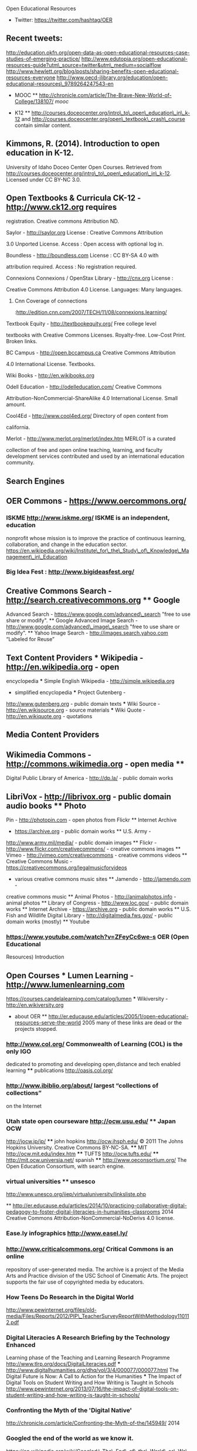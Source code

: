 Open Educational Resources

-  Twitter: https://twitter.com/hashtag/OER

** Recent tweets:
http://education.okfn.org/open-data-as-open-educational-resources-case-studies-of-emerging-practice/
http://www.edutopia.org/open-educational-resources-guide?utm\_source=twitter&utm\_medium=socialflow
http://www.hewlett.org/blog/posts/sharing-benefits-open-educational-resources-everyone
http://www.oecd-ilibrary.org/education/open-educational-resources\_9789264247543-en

-  MOOC **
   http://chronicle.com/article/The-Brave-New-World-of-College/138107/
   [[mooc]]

-  K12 **
   http://courses.doceocenter.org/intro\_to\_open\_education\_in\_k-12
   and http://courses.doceocenter.org/open\_textbook\_crash\_course
   contain similar content.

** Kimmons, R. (2014). Introduction to open education in K-12.
University of Idaho Doceo Center Open Courses. Retrieved from
http://courses.doceocenter.org/intro\_to\_open\_education\_in\_k-12.
Licensed under CC BY-NC 3.0.

** Open Textbooks & Curricula CK-12 - http://www.ck12.org requires
registration. Creative commons Attribution ND.

**** Saylor - http://saylor.org License : Creative Commons Attribution
3.0 Unported License. Access : Open access with optional log in.

**** Boundless - http://boundless.com License : CC BY-SA 4.0 with
attribution required. Access : No registration required.

**** Connexions Connexions / OpenStax Library - http://cnx.org License :
Creative Commons Attribution 4.0 License. Languages: Many languages.
***** Cnn Coverage of connections
:http://edition.cnn.com/2007/TECH/11/08/connexions.learning/

**** Textbook Equity - http://textbookequity.org/ Free college level
textbooks with Creative Commons Licenses. Royalty-free. Low-Cost Print.
Broken links.

**** BC Campus - http://open.bccampus.ca Creative Commons Attribution
4.0 International License. Textbooks.

**** Wiki Books - http://en.wikibooks.org

**** Odell Education - http://odelleducation.com/ Creative Commons
Attribution-NonCommercial-ShareAlike 4.0 International License. Small
amount.

**** Cool4Ed - http://www.cool4ed.org/ Directory of open content from
california.

**** Merlot - http://www.merlot.org/merlot/index.htm MERLOT is a curated
collection of free and open online teaching, learning, and faculty
development services contributed and used by an international education
community.

** Search Engines

** OER Commons - https://www.oercommons.org/

*** ISKME http://www.iskme.org/ ISKME is an independent, education
nonprofit whose mission is to improve the practice of continuous
learning, collaboration, and change in the education sector.
https://en.wikipedia.org/wiki/Institute\_for\_the\_Study\_of\_Knowledge\_Management\_in\_Education

*** Big Idea Fest : http://www.bigideasfest.org/

** Creative Commons Search - http://search.creativecommons.org ** Google
Advanced Search - https://www.google.com/advanced\_search "free to use
share or modify". ** Google Advanced Image Search -
http://www.google.com/advanced\_image\_search "free to use share or
modify". ** Yahoo Image Search - http://images.search.yahoo.com “Labeled
for Reuse”

** Text Content Providers *** Wikipedia - http://en.wikipedia.org - open
encyclopedia *** Simple English Wikipedia - http://simple.wikipedia.org
- simplified encyclopedia *** Project Gutenberg -
http://www.gutenberg.org - public domain texts *** Wiki Source -
http://en.wikisource.org - source materials *** Wiki Quote -
http://en.wikiquote.org - quotations

** Media Content Providers

** Wikimedia Commons - http://commons.wikimedia.org - open media **
Digital Public Library of America - http://dp.la/ - public domain works
** LibriVox - http://librivox.org - public domain audio books ** Photo
Pin - http://photopin.com - open photos from Flickr ** Internet Archive
- https://archive.org - public domain works ** U.S. Army -
http://www.army.mil/media/ - public domain images ** Flickr -
http://www.flickr.com/creativecommons/ - creative commons images **
Vimeo - http://vimeo.com/creativecommons - creative commons videos **
Creative Commons Music - https://creativecommons.org/legalmusicforvideos
- various creative commons music sites ** Jamendo - http://jamendo.com -
creative commons music ** Animal Photos - http://animalphotos.info -
animal photos ** Library of Congress - http://www.loc.gov/ - public
domain works ** Internet Archive - https://archive.org - public domain
works ** U.S. Fish and Wildlife Digital Library -
http://digitalmedia.fws.gov/ - public domain works (mostly) ** Youtube
*** https://www.youtube.com/watch?v=ZFeyCc6we-s OER (Open Educational
Resources) Introduction

** Open Courses *** Lumen Learning - http://www.lumenlearning.com
https://courses.candelalearning.com/catalog/lumen *** Wikiversity -
http://en.wikiversity.org

-  about OER **
   http://er.educause.edu/articles/2005/1/open-educational-resources-serve-the-world
   2005 many of these links are dead or the projects stopped.

*** http://www.col.org/ Commonwealth of Learning (COL) is the only IGO
dedicated to promoting and developing open,distance and tech enabled
learning **** publications http://oasis.col.org/

*** http://www.ibiblio.org/about/ largest “collections of collections”
on the Internet

*** Utah state open courseware http://ocw.usu.edu/ **** Japan OCW
http://jocw.jp/jp/ **** john hopkins http://ocw.jhsph.edu/ © 2011 The
Johns Hopkins University. Creative Commons BY-NC-SA. **** MIT
http://ocw.mit.edu/index.htm **** TUFTS http://ocw.tufts.edu/ ****
http://mit.ocw.universia.net/ spanish **** http://www.oeconsortium.org/
The Open Education Consortium, with search engine.

*** virtual universities **** unsesco
http://www.unesco.org/iiep/virtualuniversity/linksliste.php

**
http://er.educause.edu/articles/2014/10/practicing-collaborative-digital-pedagogy-to-foster-digital-literacies-in-humanities-classrooms
2014 Creative Commons Attribution-NonCommercial-NoDerivs 4.0 license.

*** Ease.ly infographics http://www.easel.ly/

*** http://www.criticalcommons.org/ Critical Commons is an online
repository of user-generated media. The archive is a project of the
Media Arts and Practice division of the USC School of Cinematic Arts.
The project supports the fair use of copyrighted media by educators.

*** How Teens Do Research in the Digital World
http://www.pewinternet.org/files/old-media/Files/Reports/2012/PIP\_TeacherSurveyReportWithMethodology110112.pdf
*** Digital Literacies A Research Briefing by the Technology Enhanced
Learning phase of the Teaching and Learning Research Programme
http://www.tlrp.org/docs/DigitalLiteracies.pdf ***
http://www.digitalhumanities.org/dhq/vol/3/4/000077/000077.html The
Digital Future is Now: A Call to Action for the Humanities *** The
Impact of Digital Tools on Student Writing and How Writing is Taught in
Schools
http://www.pewinternet.org/2013/07/16/the-impact-of-digital-tools-on-student-writing-and-how-writing-is-taught-in-schools/
*** Confronting the Myth of the 'Digital Native'
http://chronicle.com/article/Confronting-the-Myth-of-the/145949/ 2014

*** Googled the end of the world as we know it.
https://en.wikipedia.org/wiki/Googled:\_The\_End\_of\_the\_World\_as\_We\_Know\_It

#+BEGIN_EXAMPLE
    Beta version : http://beta.voyant-tools.org/
#+END_EXAMPLE

*** Scalar Born-digital, open source, media-rich scholarly publishing
that's as easy as blogging. Code : https://github.com/anvc/scalar
Language: PHP

*** Hypothesis\\
 Code: https://github.com/hypothesis/h Language: python IRC:
#hypothes.is on freenode for discussion.

-  http://ijedict.dec.uwi.edu/viewarticle.php?id=878&layout=html
   Educators and the Cape Town Open Learning Declaration: Rhetorically
   reducing distance

http://msd-ord.com/index.htm/ http://oer.avu.org/
http://oerwiki.iiep.unesco.org/index.php/FOSS\_solutions\_for\_OER\_-\_summary\_report
http://oerworkshop.weebly.com/index.html
http://quod.lib.umich.edu/j/jii/4750978.0002.203?view=text;rgn=main
http://web.archive.org/web/19990429221830/www.opencontent.org/home.shtml
http://web.archive.org/web/20000619122406/http://www.time.com/time/digital/daily/0,2822,621,00.html
http://web.archive.org/web/20030920155754/http://www.globetechnology.com/servlet/story/RTGAM.20030904.gttwtico04/BNStory/einsider/
http://wikieducator.org/Educators\_care/Defining\_OER
http://wikieducator.org/Learning4Content http://wikieducator.org/MU
http://wikieducator.org/Oer http://writingcommons.org/about
http://www.bizjournals.com/sanjose/print-edition/2014/03/28/the-reinvention-of-neeru-khosla.html?ana=sm\_sjo\_ucp27&b=1395941537\^14150321
http://www.capetowndeclaration.org/read-the-declaration
http://www.ceibal.edu.uy/#institucionalindex.php?option=com\_content&view=article&id=486:licitacion-publica-internacional-no-01522011-seleccion-de-proveedor-para-la-adquisicion-de-plataforma-educativa-on-line-yo-recursos-educativos-digitales-para-educacion-primaria-y-media-uruguaya&catid=51:convocatorias-vigentes&Itemid=82
http://www.clrn.org/home/ http://www.clrn.org/home/
http://www.col.org/progServ/report/clippings/Pages/2006wikiEd.aspx
http://www.col.org/resources/crsMaterials/Pages/OCW-OER.aspx
http://www.collegeopentextbooks.org/blog/advocating/saylor-foundation-to-launch-multi-million-dollar-open-textbook-challenge/
http://www.educause.edu/library/open-educational-resources-oer
http://www.edutopia.org/open-educational-resources-guide
http://www.gg.rhul.ac.uk/ict4d/workingpapers/mulderOER.pdf
http://www.hewlett.org/programs/education/open-educational-resources
http://www.hewlett.org/uploads/files/Hewlett\_OER\_report.pdf
http://www.icde.org/UNESCO+and+COL+promote+wider+use+of+OERs.b7C\_wlrQXZ.ips
http://www.icde.org/UNESCO+and+COL+promote+wider+use+of+OERs.b7C\_wlrQXZ.ips
http://www.irrodl.org/index.php/irrodl/article/view/1964/3133
http://www.nytimes.com/2010/04/18/education/edlife/18open-t.html?\_r=1&pagewanted=all
http://www.nytimes.com/2010/11/01/world/europe/01iht-educLede01.html?pagewanted=all
http://www.oecd.org/document/53/0,3746,en\_2649\_35845581\_35735605\_1\_1\_1\_1,00.html
http://www.oecd.org/edu/ceri/38654317.pdf
http://www.oerafrica.org/LinkClick.aspx?fileticket=ej5-VzBXrzA%3d&tabid=113
http://www.pedocs.de/frontdoor.php?source\_opus=9101
http://www.priyo.com/tech/2011/02/28/pm-opens-e-content-repository-20905.html
http://www.richmond.com/news/state-regional/community-college-to-offer-textbook-free-degree/article\_d45bcffc-bea5-5049-acd3-b025170041f2.html
http://www.sourceoecd.org/education/9789264031746
http://www.surf.nl/en/publicaties/Documents/Trend%20Report%20OER%202013\_EN\_DEF%2007032013%20(LR).pdf
http://www.theguardian.com/education/2009/nov/10/web-technology-degree-future-online
http://www.unesco.org/fileadmin/MULTIMEDIA/HQ/ED/ED/pdf/WCHE\_2009/FINAL%20COMMUNIQUE%20WCHE%202009.pdf
http://www.unesco.org/new/fileadmin/MULTIMEDIA/HQ/CI/CI/pdf/Events/Paris%20OER%20Declaration\_01.pdf
http://www.webarchive.org.uk/wayback/archive/20140614005411/http://www.jisc.ac.uk/whatwedo/programmes/elearning/oer2
https://cultivatingchange.wp.d.umn.edu/community/about/
https://cultivatingchange.wp.d.umn.edu/community/ccmooc-experimenting-with-moocs-at-gpacw/
https://eliademy.com/blog/2015/03/16/oer/
https://en.wikipedia.org/wiki/Open\_educational\_resources
https://en.wikipedia.org/wiki/Wikiversity
https://en.wikiversity.org/wiki/Open\_educational\_resources
https://openpolicynetwork.org/
https://wiki.creativecommons.org/wiki/OER\_Policy\_Registry
https://wiki.creativecommons.org/wiki/What\_is\_OER%3F
https://www.academia.edu/11056576/Trends\_in\_Distance\_Education\_Research\_A\_Content\_Analysis\_of\_Journals\_2009-2013
https://www.evernote.com/shard/s59/sh/4f75978a-415f-4786-9132-3df5efdae7f0/a0ac2190fb9fd581c26b9fd9150f95a4
https://www.insidehighered.com/news/2013/04/08/coursera-begins-make-money
https://www.jisc.ac.uk/rd/projects/open-education
https://www.jisc.ac.uk/rd/projects/open-education
https://www.koreatimes.co.kr/www/news/nation/2011/07/117\_89881.html
https://www.oecd.org/edu/ceri/36224377.pdf https://www.oercommons.org/
https://www.shuttleworthfoundation.org/
https://www.timeshighereducation.com/features/get-it-out-in-the-open/408300.article?storycode=408300

-  [[http://www.inderscience.com/offer.php?id=20233][Inderscience
   Publishers - linking academia, business and industry through
   research]]
-  [[http://citeseerx.ist.psu.edu/viewdoc/summary?doi=10.1.1.669.5055&rank=5][CiteSeerX
   --- Open educational resources: staff attitudes and awareness]]
-  [[http://wiki.cetis.ac.uk/images/6/6d/OER\_Briefing\_Paper\_CETIS\_without\_recommendations\_with\_cover\_page\_.pdf][OER\_Briefing\_Paper\_CETIS\_without\_recommendations\_with\_cover\_page\_.pdf]]
-  [[http://oro.open.ac.uk/17011/1/918Wilsonand\_McAndrewCAPITAL\_paperfrom\_INTED\_CD.pdf][918Wilsonand\_McAndrewCAPITAL\_paperfrom\_INTED\_CD.pdf]]
-  [[http://kn.open.ac.uk/public/getfile.cfm?documentfileid=13440][getfile.cfm]]
-  [[http://people.kmi.open.ac.uk/ale/journals/05ijl2008.pdf][Page not
   found | Ale Okada]]
-  [[http://ceur-ws.org/Vol-1181/pale2014\_paper\_07.pdf][pale2014\_paper\_07.pdf]]

-  [[http://www-jime.open.ac.uk/articles/10.5334/2013-04/][An OER COUP:
   College Teacher and Student Perceptions of Open Educational
   Resources]] online not pdf

-  [[http://robinwofford.wiki.westga.edu/file/view/EJ837471.pdf/238606187/EJ837471.pdf][EJ837471.pdf]]
-  [[http://oro.open.ac.uk/12121/1/Godwin\_et\_al.pdf][Godwin\_et\_al.pdf]]
-  [[http://unex.uci.edu/pdfs/dean/matkin\_apru\_paper.pdf][matkin\_apru\_paper.pdf]]
-  [[http://oro.open.ac.uk/33457/4/ferguson\_chapter\_okada\_book.pdf][ferguson\_chapter\_okada\_book.pdf]]
-  [[https://aisantos.files.wordpress.com/2007/11/open-educational-resources-final-licensed.pdf][open-educational-resources-final-licensed.pdf]]
-  [[http://reganmian.net/top-level-courses/Top-Level-Courses-2col.pdf][Top-Level-Courses-2col.pdf]]
-  [[http://www.meaningprocessing.com/personalPages/tuomi/articles/OpenEducationalResourcesAndTheTransformationOfEducation.pdf][OpenEducationalResourcesAndTheTransformationOfEducation.pdf]]
-  [[http://iite.unesco.org/pics/publications/en/files/3214700.pdf][3214700.pdf]]
-  [[http://iite.unesco.org/pics/publications/en/files/3214680.pdf][3214680.pdf]]
-  [[http://publications.cetis.org.uk/wp-content/uploads/2013/04/OER13\_resourcediscovery.pdf][OER13\_resourcediscovery.pdf]]
-  [[http://publications.cetis.org.uk/wp-content/uploads/2012/12/into\_the\_wild\_print.pdf][into\_the\_wild\_print.pdf]]
-  [[http://www.unde.ro/zoran/papers/X02-SOMOCO-2013-CRP2W.pdf][X02-SOMOCO-2013-CRP2W.pdf]]
-  [[http://www.unde.ro/zoran/papers/X03-ICCCI-coledu2013-CRP2W.pdf][X03-ICCCI-coledu2013-CRP2W.pdf]]
-  [[http://www.ulb.ac.be/unica/docs/Sch-com-2008-Schaffert.pdf][Lern-
   und Wissensprozesse mit Neuen Technologien. ePortfolio al -
   Sch-com-2008-Schaffert.pdf]]
-  [[http://wiki.oercommons.org/mediawiki/upload/OER\_CASE\_STUDY\_2\_CURRIKI.pdf][Microsoft
   Word - OER\_CASE\_STUDY\_2\_CURRIKI.doc -
   OER\_CASE\_STUDY\_2\_CURRIKI.pdf]]
-  [[http://www.oecd.org/dataoecd/15/1/40573667.pdf][Page not found -
   OECD]]
-  [[http://jime.open.ac.uk/2008/07/jime-2008-07.pdf][Journal of
   Interactive Media in Education]]
-  [[http://jime.open.ac.uk/2008/09/jime-2008-09.pdf][Journal of
   Interactive Media in Education]]
-  [[http://oro.open.ac.uk/11810/1/IJLjournal.pdf][IJLjournal.pdf]]
-  [[http://oro.open.ac.uk/23351/1/OpenEd2010-SocialLearn.pdf][OpenEd2010-SocialLearn.pdf]]
-  [[http://iite.unesco.org/pics/publications/en/files/3214695.pdf][untitled
   - 3214695.pdf]]
-  [[https://www.e-education.psu.edu/files/sites/file/GISTinOER\_DiBiase.pdf][Microsoft
   Word - GISTinOER\_DiBiase.docx - GISTinOER\_DiBiase.pdf]]
-  [[http://eprints.usq.edu.au/22388/1/DEQuarterly\_Spring\_2012\_Edition\_No\_12.pdf][DEQuarterly\_Spring\_2012\_Edition\_No\_12.pdf]]
-  [[http://eprints.usq.edu.au/20455/6/Bull\_Bossu\_Brown\_PV.pdf][Bull\_Bossu\_Brown\_PV.pdf]]
-  [[http://ceur-ws.org/Vol-311/paper12.pdf][C:\Users\Frans\AppData\Local\CutePDF\_Pro\CPA69E.PDF
   - paper12.pdf]]
-  [[http://www.tesl-ej.org/pdf/ej44/a8.pdf][TESL-EJ 11.4 -- Open
   Educational Resources and Practices - a8.pdf]]
-  [[http://www.immagic.com/eLibrary/ARCHIVES/GENERAL/OECD\_FR/O070522H.pdf][Giving
   Knowledge for Free: The Emergence of Open Educational Resources -
   O070522H.pdf]]
-  [[http://oro.open.ac.uk/17831/1/EADTU\_Utah\_paper-\_final.pdf][EADTU\_Utah\_paper-\_final.pdf]]
-  [[http://oro.open.ac.uk/29201/1/OPEN\_EDUCATIONAL\_RESOURCES\_AND\_WIDENING\_PARTICIPATION\_andy.pdf][OPEN\_EDUCATIONAL\_RESOURCES\_AND\_WIDENING\_PARTICIPATION\_andy.pdf]]
-  [[http://oro.open.ac.uk/21123/1/Kozinska\_et\_al.pdf][Kozinska\_et\_al.pdf]]
-  [[http://citeseerx.ist.psu.edu/viewdoc/download?doi=10.1.1.372.3300&rep=rep1&type=pdf][download]]
-  [[http://oro.open.ac.uk/17018/1/Extract\_22-From\_Africa\_through\_Germany\_to\_the\_UK-low-res.pdf][Extract\_22-From\_Africa\_through\_Germany\_to\_the\_UK-low-res.pdf]]
-  [[http://oro.open.ac.uk/17012/1/913Wilson\_and\_McAndrew\_POCKET\_paperfrom\_INTED\_CD.pdf][913Wilson\_and\_McAndrew\_POCKET\_paperfrom\_INTED\_CD.pdf]]
-  [[http://oro.open.ac.uk/27022/1/OER\_for\_Virtual\_Learning-\_What\_works\_and\_what\_doesn%27t%5B1%5D.pdf][GUIDEabstract2AIS
   -
   OER\_for\_Virtual\_Learning-\_What\_works\_and\_what\_doesn't1].pdf]]
-  [[http://oro.open.ac.uk/17015/1/Wilson\_434-442.pdf][Wilson\_434-442.pdf]]
-  [[http://oro.open.ac.uk/18765/2/BC228F30.pdf][BC228F30.pdf]]

Nonfree Tools used:

Googlebooks ngrams: https://books.google.com/ngrams

Text tools : http://voyant-tools.org/ https://www.diigo.com/

Timeline : http://www.timetoast.com/ http://www.tiki-toki.com/

https://beta.worldcat.org/archivegrid/

To review :
http://libguides.georgefox.edu/content.php?pid=353868&sid=2926270 Open
Educational Resources

http://www.edutopia.org/open-educational-resources-guide

-  Lanyard OER : http://lanyrd.com/search/?q=OER&type=coverage

** Conferences *** http://www.oer13.org/ *** OER Schools Conference
http://education.okfn.org/oer-schools-conference/
http://www.digilitleic.com/?p=652

#+BEGIN_EXAMPLE
    http://lccdigilit.our.dmu.ac.uk/2015/02/12/oer-schools/
    https://drbadgr.wordpress.com/2015/03/05/teaching-children-about-creative-commons-licenses-to-re-use-images-oersch15/

    https://remoteworker.wordpress.com/2015/02/10/teachers-children-and-technology/
#+END_EXAMPLE

*** Oer 2015 http://www.mearso.co.uk/sketchnotes/oer15/

**** Keynote http://www.josiefraser.com/2015/04/oer15/ OER on Main
Street **** Writeup
https://lornamcampbell.wordpress.com/2015/04/22/oer15-better-late-than-never/
**** The voice of OER15 https://www.youtube.com/watch?v=YgKuRtDRbyE ****
OER keynote https://www.youtube.com/watch?v=sDeEZ\_z8XBo **** Slides
Open Education: The Business & Policy Case for OER
http://www.slideshare.net/iwmw/green-23500590
http://blog.edtechie.net/higher-ed/oer15-and-the-nature-of-change-in-higher-ed/
**** Writup https://catherinecronin.wordpress.com/2015/04/21/oer15/ ****
more slides http://www.slideshare.net/search/slideshow?q=oersch15

**** Cracking Open Education May 2015
http://blogs.sussex.ac.uk/tel/2015/05/12/cracking-open-education/

***** Finch Report
http://www.researchinfonet.org/wp-content/uploads/2012/06/Finch-Group-report-FINAL-VERSION.pdf

*** Next step towards Open Education Open Education: From Open Practice
to Open Policy CETIS 2014
https://lornamcampbell.files.wordpress.com/2014/06/cetis14\_oer.pdf

**** open ed 2010 http://cloudworks.ac.uk/cloudscape/view/2083

OER the welsch experience :
http://www.slideshare.net/LornaMCampbell/oer-the-welsh-experience-by-paul-richardson
